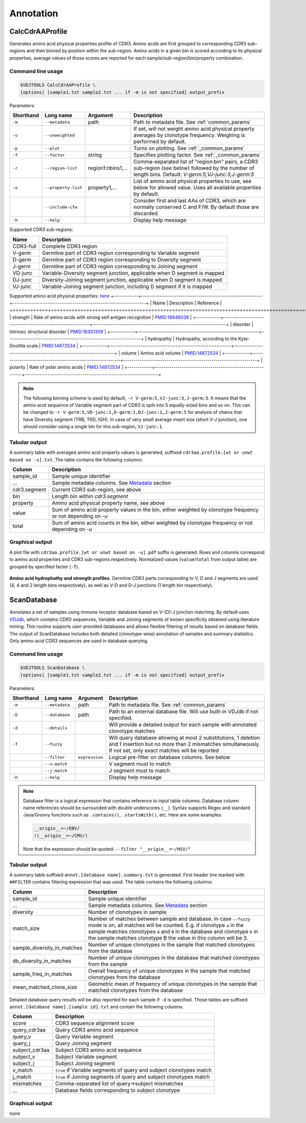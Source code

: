 .. _annotate:

Annotation
----------

.. _CalcCdrAAProfile:

CalcCdrAAProfile
^^^^^^^^^^^^^^^^

Generates amino acid physical properties profile of CDR3. Amino acids are 
first grouped to corresponding CDR3 sub-regions and then binned by position 
within the sub-region. Amino acids in a given bin is scored according to 
its physical properties, average values of those scores are reported for each 
sample/sub-region/bin/property combination.

Command line usage
~~~~~~~~~~~~~~~~~~

.. code-block:: bash

    $VDJTOOLS CalcCdrAAProfile \
    [options] [sample1.txt sample2.txt ... if -m is not specified] output_prefix

Parameters:

+-------------+-----------------------+--------------------+----------------------------------------------------------------------------------------------------------------------------------------------------------+
| Shorthand   |      Long name        | Argument           | Description                                                                                                                                              |
+=============+=======================+====================+==========================================================================================================================================================+
| ``-m``      | ``--metadata``        | path               | Path to metadata file. See :ref:`common_params`                                                                                                          |
+-------------+-----------------------+--------------------+----------------------------------------------------------------------------------------------------------------------------------------------------------+
| ``-u``      | ``--unweighted``      |                    | If set, will not weight amino acid physical property averages by clonotype frequency. Weighing is performed by default.                                  |
+-------------+-----------------------+--------------------+----------------------------------------------------------------------------------------------------------------------------------------------------------+
| ``-p``      | ``--plot``            |                    | Turns on plotting. See :ref:`_common_params`                                                                                                             |
+-------------+-----------------------+--------------------+----------------------------------------------------------------------------------------------------------------------------------------------------------+
| ``-f``      | ``--factor``          | string             | Specifies plotting factor. See :ref:`_common_params`                                                                                                     |
+-------------+-----------------------+--------------------+----------------------------------------------------------------------------------------------------------------------------------------------------------+
| ``-r``      | ``--region-list``     | region1:nbins1,... | Comma-separated list of "region:bin" pairs, a CDR3 sub-region (see below) followed by the number of length bins. Default: `V-germ:5,VJ-junc:3,J-germ:5`  |
+-------------+-----------------------+--------------------+----------------------------------------------------------------------------------------------------------------------------------------------------------+
| ``-o``      | ``--property-list``   | property1,...      | List of amino acid physical properties to use, see below for allowed value. Uses all available properties by default.                                    |
+-------------+-----------------------+--------------------+----------------------------------------------------------------------------------------------------------------------------------------------------------+
|             | ``--include-cfw``     |                    | Consider first and last AAs of CDR3, which are normally conserved C and F/W. By default those are discarded.                                             |
+-------------+-----------------------+--------------------+----------------------------------------------------------------------------------------------------------------------------------------------------------+
| ``-h``      | ``--help``            |                    | Display help message                                                                                                                                     |
+-------------+-----------------------+--------------------+----------------------------------------------------------------------------------------------------------------------------------------------------------+

Supported CDR3 sub-regions:

+-----------+--------------------------------------------------------------------------+
| Name      | Description                                                              |
+===========+==========================================================================+
| CDR3-full | Complete CDR3 region                                                     |
+-----------+--------------------------------------------------------------------------+
| V-germ    | Germline part of CDR3 region corresponding to Variable segment           |
+-----------+--------------------------------------------------------------------------+
| D-germ    | Germline part of CDR3 region corresponding to Diversity segment          |
+-----------+--------------------------------------------------------------------------+
| J-germ    | Germline part of CDR3 region corresponding to Joining segment            |
+-----------+--------------------------------------------------------------------------+
| VD-junc   | Variable-Diversity segment junction, applicable when D segment is mapped |
+-----------+--------------------------------------------------------------------------+
| DJ-junc   | Diversity-Joining segment junction, applicable when D segment is mapped  |
+-----------+--------------------------------------------------------------------------+
| VJ-junc   | Variable-Joining segment junction, including D segment if it is mapped   |
+-----------+--------------------------------------------------------------------------+

Supported amino acid physical properties:
`here <https://github.com/mikessh/vdjtools>`__
+------------+-----------------------------------------------------------+-----------------------------------------------------------------+
| Name       | Description                                               | Reference                                                       |
+============+===========================================================+=================================================================+
| strength   | Rate of amino acids with strong self antigen recognition  | `PMID:18946038 <http://www.ncbi.nlm.nih.gov/pubmed/18946038>`__ |
+------------+-----------------------------------------------------------+-----------------------------------------------------------------+
| disorder   | Intrinsic structural disorder                             | `PMID:16301309 <http://www.ncbi.nlm.nih.gov/pubmed/16301309>`__ |
+------------+-----------------------------------------------------------+-----------------------------------------------------------------+
| hydropathy | Hydropathy, according to the Kyte-Doolitle scale          | `PMID:14872534 <http://www.ncbi.nlm.nih.gov/pubmed/14872534>`__ |
+------------+-----------------------------------------------------------+-----------------------------------------------------------------+
| volume     | Amino acid volume                                         | `PMID:14872534 <http://www.ncbi.nlm.nih.gov/pubmed/14872534>`__ |
+------------+-----------------------------------------------------------+-----------------------------------------------------------------+
| polarity   | Rate of polar amino acids                                 | `PMID:14872534 <http://www.ncbi.nlm.nih.gov/pubmed/14872534>`__ |
+------------+-----------------------------------------------------------+-----------------------------------------------------------------+

.. note:: 
    
    The following binning scheme is used by default, ``-r V-germ:5,VJ-junc:3,J-germ:5``.
    It means that the amino acid sequence of Variable segment part of CDR3 is split into 
    5 equally-sized bins and so on.    
    This can be changed to ``-r V-germ:5,VD-junc:1,D-germ:1,DJ-junc:1,J-germ:5`` for 
    analysis of chains that have Diversity segment (TRB, TRD, IGH).
    In case of very small average insert size (short V-J junction), one should consider 
    using a single bin for this sub-region, ``VJ-junc:1``.
    
Tabular output
~~~~~~~~~~~~~~

A summary table with averaged amino acid property values is generated, 
suffixed ``cdr3aa.profile.[wt or unwt based on -u].txt``. The table contains 
the following columns:

+---------------+---------------------------------------------------------------------------------------------------------------+
| Column        | Description                                                                                                   |
+===============+===============================================================================================================+
| sample\_id    | Sample unique identifier                                                                                      |
+---------------+---------------------------------------------------------------------------------------------------------------+
| ...           | Sample metadata columns. See `Metadata <https://github.com/mikessh/vdjtools/wiki/Input#metadata>`__ section   |
+---------------+---------------------------------------------------------------------------------------------------------------+
| cdr3.segment  | Current CDR3 sub-region, see above                                                                            |
+---------------+---------------------------------------------------------------------------------------------------------------+
| bin           | Length bin within `cdr3.segment`                                                                              |
+---------------+---------------------------------------------------------------------------------------------------------------+
| property      | Amino acid physical property name, see above                                                                  |
+---------------+---------------------------------------------------------------------------------------------------------------+
| value         | Sum of amino acid property values in the bin, either weighted by clonotype frequency or not depending on `-u` |
+---------------+---------------------------------------------------------------------------------------------------------------+
| total         | Sum of amino acid counts in the bin, either weighted by clonotype frequency or not depending on `-u`          |
+---------------+---------------------------------------------------------------------------------------------------------------+

Graphical output
~~~~~~~~~~~~~~~~

A plot file with ``cdr3aa.profile.[wt or unwt based on -u].pdf`` suffix is generated. 
Rows and columns correspond to amino acid properties and CDR3 sub-regions respectively. 
Normalized values (``value``/``total`` from output table) are grouped by specified factor (``-f``).

.. figure:: _static/images/modules/annotate-aaprofile.png
    :align: center
    :scale: 50 %
    
**Amino acid hydrophathy and strength profiles**. Germline CDR3 parts corresponding 
to V, D and J segments are used (4, 4 and 2 length bins respectively), 
as well as V-D and D-J junctions (1 length bin respectively). 

.. _ScanDatabase:

ScanDatabase
^^^^^^^^^^^^

Annotates a set of samples using immune receptor database based on
V-(D)-J junction matching. By default uses
`VDJdb <https://github.com/mikessh/vdjdb>`__, which contains CDR3
sequences, Variable and Joining segments of known specificity obtained
using literature mining. This routine supports user-provided databases
and allows flexible filtering of results based on database fields. The
output of ScanDatabase includes both detailed (clonotype-wise)
annotation of samples and summary statistics. Only amino-acid CDR3
sequences are used in database querying.

Command line usage
~~~~~~~~~~~~~~~~~~

.. code-block:: bash

    $VDJTOOLS ScanDatabase \
    [options] [sample1.txt sample2.txt ... if -m is not specified] output_prefix

Parameters:

+-------------+-----------------------+------------------+-----------------------------------------------------------------------------------------------------------------------------------------------------------------------------------+
| Shorthand   |      Long name        | Argument         | Description                                                                                                                                                                       |
+=============+=======================+==================+===================================================================================================================================================================================+
| ``-m``      | ``--metadata``        | path             | Path to metadata file. See :ref:`common_params`                                                                                                                                   |
+-------------+-----------------------+------------------+-----------------------------------------------------------------------------------------------------------------------------------------------------------------------------------+
| ``-D``      | ``--database``        | path             | Path to an external database file. Will use built-in VDJdb if not specified.                                                                                                      |
+-------------+-----------------------+------------------+-----------------------------------------------------------------------------------------------------------------------------------------------------------------------------------+
| ``-d``      | ``--details``         |                  | Will provide a detailed output for each sample with annotated clonotype matches                                                                                                   |
+-------------+-----------------------+------------------+-----------------------------------------------------------------------------------------------------------------------------------------------------------------------------------+
| ``-f``      | ``--fuzzy``           |                  | Will query database allowing at most 2 substitutions, 1 deletion and 1 insertion but no more than 2 mismatches simultaneously. If not set, only exact matches will be reported    |
+-------------+-----------------------+------------------+-----------------------------------------------------------------------------------------------------------------------------------------------------------------------------------+
|             | ``--filter``          | ``expression``   | Logical pre-filter on database columns. See below                                                                                                                                 |
+-------------+-----------------------+------------------+-----------------------------------------------------------------------------------------------------------------------------------------------------------------------------------+
|             | ``--v-match``         |                  | V segment must to match                                                                                                                                                           |
+-------------+-----------------------+------------------+-----------------------------------------------------------------------------------------------------------------------------------------------------------------------------------+
|             | ``--j-match``         |                  | J segment must to match                                                                                                                                                           |
+-------------+-----------------------+------------------+-----------------------------------------------------------------------------------------------------------------------------------------------------------------------------------+
| ``-h``      | ``--help``            |                  | Display help message                                                                                                                                                              |
+-------------+-----------------------+------------------+-----------------------------------------------------------------------------------------------------------------------------------------------------------------------------------+

.. note:: 
    
    Database filter is a logical expression that contains
    reference to input table columns. Database column name references should 
    be surrounded with double underscores (``__``). Syntax supports Regex and 
    standard Java/Groovy functions such as ``.contains()``, ``.startsWith()``, 
    etc. Here are some examples:
    
    .. code-block:: groovy    
        
        __origin__=~/EBV/
        !(__origin__=~/CMV/)
        
    Note that the expression should be quoted: ``--filter "__origin__=~/HSV/"``

Tabular output
~~~~~~~~~~~~~~

A summary table suffixed ``annot.[database name].summary.txt`` is
generated. First header line marked with ``##FILTER`` contains filtering
expression that was used. The table contains the following columns:

+----------------------------------+--------------------------------------------------------------------------------------------------------------------------------------------------------------------------------------------------------------------------------------------------------------------------------------------------+
| Column                           | Description                                                                                                                                                                                                                                                                                      |
+==================================+==================================================================================================================================================================================================================================================================================================+
| sample\_id                       | Sample unique identifier                                                                                                                                                                                                                                                                         |
+----------------------------------+--------------------------------------------------------------------------------------------------------------------------------------------------------------------------------------------------------------------------------------------------------------------------------------------------+
| ...                              | Sample metadata columns. See `Metadata <https://github.com/mikessh/vdjtools/wiki/Input#metadata>`__ section                                                                                                                                                                                      |
+----------------------------------+--------------------------------------------------------------------------------------------------------------------------------------------------------------------------------------------------------------------------------------------------------------------------------------------------+
| diversity                        | Number of clonotypes in sample                                                                                                                                                                                                                                                                   |
+----------------------------------+--------------------------------------------------------------------------------------------------------------------------------------------------------------------------------------------------------------------------------------------------------------------------------------------------+
| match\_size                      | Number of matches between sample and database. In case ``--fuzzy`` mode is on, all matches will be counted. E.g. if clonotype ``a`` in the sample matches clonotypes ``A`` and ``B`` in the database and clonotype ``b`` in the sample matches clonotype B the value in this column will be 3.   |
+----------------------------------+--------------------------------------------------------------------------------------------------------------------------------------------------------------------------------------------------------------------------------------------------------------------------------------------------+
| sample\_diversity\_in\_matches   | Number of unique clonotypes in the sample that matched clonotypes from the database                                                                                                                                                                                                              |
+----------------------------------+--------------------------------------------------------------------------------------------------------------------------------------------------------------------------------------------------------------------------------------------------------------------------------------------------+
| db\_diversity\_in\_matches       | Number of unique clonotypes in the database that matched clonotypes from the sample                                                                                                                                                                                                              |
+----------------------------------+--------------------------------------------------------------------------------------------------------------------------------------------------------------------------------------------------------------------------------------------------------------------------------------------------+
| sample\_freq\_in\_matches        | Overall frequency of unique clonotypes in the sample that matched clonotypes from the database                                                                                                                                                                                                   |
+----------------------------------+--------------------------------------------------------------------------------------------------------------------------------------------------------------------------------------------------------------------------------------------------------------------------------------------------+
| mean\_matched\_clone\_size       | Geometric mean of frequency of unique clonotypes in the sample that matched clonotypes from the database                                                                                                                                                                                         |
+----------------------------------+--------------------------------------------------------------------------------------------------------------------------------------------------------------------------------------------------------------------------------------------------------------------------------------------------+

Detailed database query results will be also reported for each sample if
``-d`` is specified. Those tables are suffixed
``annot.[database name].[sample id].txt`` and contain the following
columns.

+-------------------+-----------------------------------------------------------------------+
| Column            | Description                                                           |
+===================+=======================================================================+
| score             | CDR3 sequence alignment score                                         |
+-------------------+-----------------------------------------------------------------------+
| query\_cdr3aa     | Query CDR3 amino acid sequence                                        |
+-------------------+-----------------------------------------------------------------------+
| query\_v          | Query Variable segment                                                |
+-------------------+-----------------------------------------------------------------------+
| query\_j          | Query Joining segment                                                 |
+-------------------+-----------------------------------------------------------------------+
| subject\_cdr3aa   | Subject CDR3 amino acid sequence                                      |
+-------------------+-----------------------------------------------------------------------+
| subject\_v        | Subject Variable segment                                              |
+-------------------+-----------------------------------------------------------------------+
| subject\_j        | Subject Joining segment                                               |
+-------------------+-----------------------------------------------------------------------+
| v\_match          | ``true`` if Variable segments of query and subject clonotypes match   |
+-------------------+-----------------------------------------------------------------------+
| j\_match          | ``true`` if Joining segments of query and subject clonotypes match    |
+-------------------+-----------------------------------------------------------------------+
| mismatches        | Comma-separated list of query->subject mismatches                     |
+-------------------+-----------------------------------------------------------------------+
| ...               | Database fields corresponding to subject clonotype                    |
+-------------------+-----------------------------------------------------------------------+

Graphical output
~~~~~~~~~~~~~~~~

none

